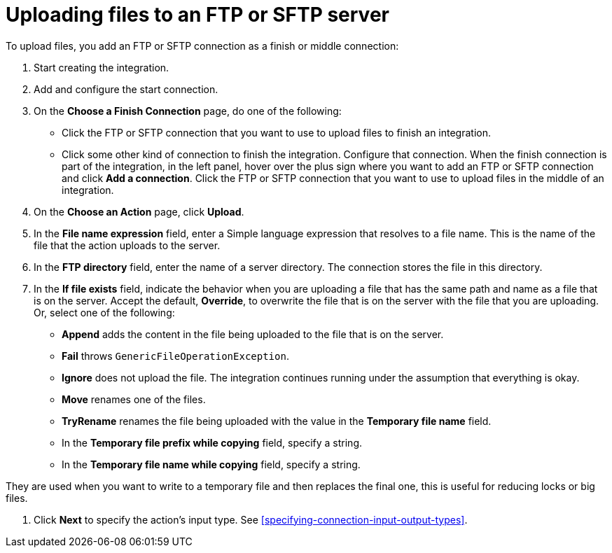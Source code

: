 [id='adding-ftp-finish-middle-connection']
= Uploading files to an FTP or SFTP server

To upload files, you add an FTP or SFTP connection as a finish or 
middle connection:

. Start creating the integration.
. Add and configure the start connection.
. On the *Choose a Finish Connection* page, do one of the following:
+
* Click the FTP or SFTP connection that
you want to use to upload files to finish an integration. 
* Click some other kind of connection to
finish the integration. Configure that connection. When the
finish connection is part of the integration, in the left panel, hover over
the plus sign where you want to add an FTP or SFTP connection and click
*Add a connection*. Click the FTP or SFTP connection that you want to use
to upload files in the middle of an integration. 

. On the *Choose an Action* page, click *Upload*. 
. In the *File name expression* field, enter a Simple language
expression that resolves to a file name. This is the name of the
file that the action uploads to the server.
. In the *FTP directory* field, enter the name of a server directory.
The connection stores the file in this directory. 
. In the *If file exists* field, indicate the behavior when you are 
uploading a file that has the same path and name as a file that is on
the server. Accept the default, *Override*, to overwrite
the file that is on the server with the file that you are uploading. 
Or, select one of the following:
** *Append* adds the content in the file being uploaded to the file
that is on the server. 
** *Fail* throws `GenericFileOperationException`.
** *Ignore* does not upload the file. The integration continues running
under the assumption that everything is okay.
** *Move* renames one of the files. 
** *TryRename* renames the file being uploaded with the value in 
the *Temporary file name* field. 
** In the *Temporary file prefix while copying* field, specify a string. 
** In the *Temporary file name while copying* field, specify a string. 

They are used when you want to write to a temporary file and then
replaces the final one, this is useful for reducing locks or big
files.

. Click *Next* to specify the action's input type. See 
<<specifying-connection-input-output-types>>.
